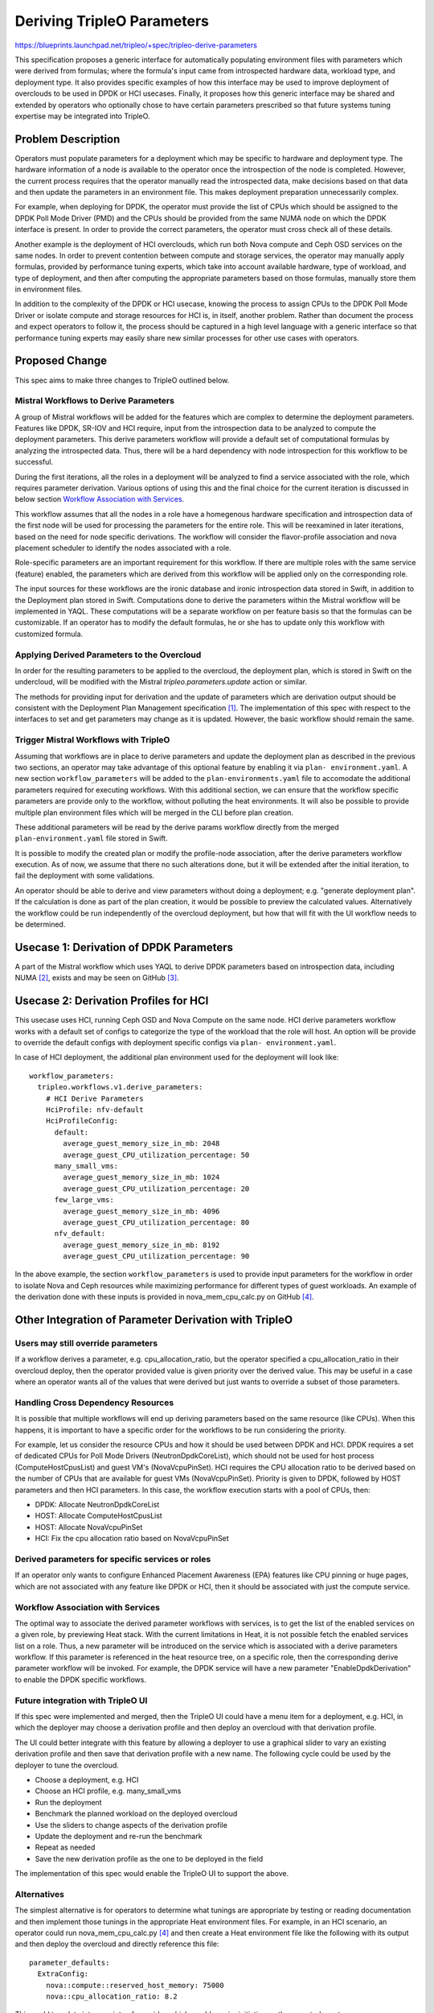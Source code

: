 ..
 This work is licensed under a Creative Commons Attribution 3.0 Unported
 License.

 http://creativecommons.org/licenses/by/3.0/legalcode

===========================
Deriving TripleO Parameters
===========================

https://blueprints.launchpad.net/tripleo/+spec/tripleo-derive-parameters

This specification proposes a generic interface for automatically
populating environment files with parameters which were derived from
formulas; where the formula's input came from introspected hardware
data, workload type, and deployment type. It also provides specific
examples of how this interface may be used to improve deployment of
overclouds to be used in DPDK or HCI usecases. Finally, it proposes
how this generic interface may be shared and extended by operators
who optionally chose to have certain parameters prescribed so that
future systems tuning expertise may be integrated into TripleO.

Problem Description
===================

Operators must populate parameters for a deployment which may be
specific to hardware and deployment type. The hardware information
of a node is available to the operator once the introspection of the
node is completed. However, the current process requires that the
operator manually read the introspected data, make decisions based on
that data and then update the parameters in an environment file. This
makes deployment preparation unnecessarily complex.

For example, when deploying for DPDK, the operator must provide the
list of CPUs which should be assigned to the DPDK Poll Mode Driver
(PMD) and the CPUs should be provided from the same NUMA node on which
the DPDK interface is present. In order to provide the correct
parameters, the operator must cross check all of these details.

Another example is the deployment of HCI overclouds, which run both
Nova compute and Ceph OSD services on the same nodes. In order to
prevent contention between compute and storage services, the operator
may manually apply formulas, provided by performance tuning experts,
which take into account available hardware, type of workload, and type
of deployment, and then after computing the appropriate parameters
based on those formulas, manually store them in environment files.

In addition to the complexity of the DPDK or HCI usecase, knowing the
process to assign CPUs to the DPDK Poll Mode Driver or isolate compute
and storage resources for HCI is, in itself, another problem. Rather
than document the process and expect operators to follow it, the
process should be captured in a high level language with a generic
interface so that performance tuning experts may easily share new
similar processes for other use cases with operators.

Proposed Change
===============

This spec aims to make three changes to TripleO outlined below.

Mistral Workflows to Derive Parameters
--------------------------------------

A group of Mistral workflows will be added for the features which are
complex to determine the deployment parameters. Features like DPDK,
SR-IOV and HCI require, input from the introspection data to be
analyzed to compute the deployment parameters. This derive parameters
workflow will provide a default set of computational formulas by
analyzing the introspected data. Thus, there will be a hard dependency
with node introspection for this workflow to be successful.

During the first iterations, all the roles in a deployment will be
analyzed to find a service associated with the role, which requires
parameter derivation. Various options of using this and the final
choice for the current iteration is discussed in below section
`Workflow Association with Services`_.

This workflow assumes that all the nodes in a role have a homegenous
hardware specification and introspection data of the first node will
be used for processing the parameters for the entire role. This will
be reexamined in later iterations, based on the need for node specific
derivations. The workflow will consider the flavor-profile association
and nova placement scheduler to identify the nodes associated with a
role.

Role-specific parameters are an important requirement for this workflow.
If there are multiple roles with the same service (feature) enabled,
the parameters which are derived from this workflow will be applied
only on the corresponding role.

The input sources for these workflows are the ironic database and ironic
introspection data stored in Swift, in addition to the Deployment plan stored
in Swift. Computations done to derive the parameters within the Mistral
workflow will be implemented in YAQL. These computations will be a separate
workflow on per feature basis so that the formulas can be customizable. If an
operator has to modify the default formulas, he or she has to update only this
workflow with customized formula.


Applying Derived Parameters to the Overcloud
--------------------------------------------

In order for the resulting parameters to be applied to the overcloud,
the deployment plan, which is stored in Swift on the undercloud,
will be modified with the Mistral `tripleo.parameters.update` action
or similar.

The methods for providing input for derivation and the update of
parameters which are derivation output should be consistent with the
Deployment Plan Management specification [1]_. The implementation of
this spec with respect to the interfaces to set and get parameters may
change as it is updated. However, the basic workflow should remain the
same.

Trigger Mistral Workflows with TripleO
--------------------------------------

Assuming that workflows are in place to derive parameters and update the
deployment plan as described in the previous two sections, an operator may
take advantage of this optional feature by enabling it via ``plan-
environment.yaml``. A new section ``workflow_parameters`` will be added to
the ``plan-environments.yaml`` file to accomodate the additional parameters
required for executing workflows. With this additional section, we can ensure
that the workflow specific parameters are provide only to the workflow,
without polluting the heat environments. It will also be possible to provide
multiple plan environment files which will be merged in the CLI before plan
creation.

These additional parameters will be read by the derive params workflow
directly from the merged ``plan-environment.yaml`` file stored in Swift.

It is possible to modify the created plan or modify the profile-node
association, after the derive parameters workflow execution. As of
now, we assume that there no such alterations done, but it will be
extended after the initial iteration, to fail the deployment with
some validations.

An operator should be able to derive and view parameters without doing a
deployment; e.g. "generate deployment plan". If the calculation is done as
part of the plan creation, it would be possible to preview the calculated
values. Alternatively the workflow could be run independently of the overcloud
deployment, but how that will fit with the UI workflow needs to be determined.

Usecase 1: Derivation of DPDK Parameters
========================================

A part of the Mistral workflow which uses YAQL to derive DPDK
parameters based on introspection data, including NUMA [2]_, exists
and may be seen on GitHub [3]_.

Usecase 2: Derivation Profiles for HCI
======================================

This usecase uses HCI, running Ceph OSD and Nova Compute on the same node. HCI
derive parameters workflow works with a default set of configs to categorize
the type of the workload that the role will host. An option will be provide to
override the default configs with deployment specific configs via ``plan-
environment.yaml``.

In case of HCI deployment, the additional plan environment used for the
deployment will look like::

    workflow_parameters:
      tripleo.workflows.v1.derive_parameters:
        # HCI Derive Parameters
        HciProfile: nfv-default
        HciProfileConfig:
          default:
            average_guest_memory_size_in_mb: 2048
            average_guest_CPU_utilization_percentage: 50
          many_small_vms:
            average_guest_memory_size_in_mb: 1024
            average_guest_CPU_utilization_percentage: 20
          few_large_vms:
            average_guest_memory_size_in_mb: 4096
            average_guest_CPU_utilization_percentage: 80
          nfv_default:
            average_guest_memory_size_in_mb: 8192
            average_guest_CPU_utilization_percentage: 90

In the above example, the section ``workflow_parameters`` is used to provide
input parameters for the workflow in order to isolate Nova and Ceph
resources while maximizing performance for different types of guest
workloads. An example of the derivation done with these inputs is
provided in nova_mem_cpu_calc.py on GitHub [4]_.


Other Integration of Parameter Derivation with TripleO
======================================================

Users may still override parameters
-----------------------------------

If a workflow derives a parameter, e.g. cpu_allocation_ratio, but the
operator specified a cpu_allocation_ratio in their overcloud deploy,
then the operator provided value is given priority over the derived
value. This may be useful in a case where an operator wants all of the
values that were derived but just wants to override a subset of those
parameters.

Handling Cross Dependency Resources
-----------------------------------

It is possible that multiple workflows will end up deriving parameters based
on the same resource (like CPUs). When this happens, it is important to have a
specific order for the workflows to be run considering the priority.

For example, let us consider the resource CPUs and how it should be used
between DPDK and HCI. DPDK requires a set of dedicated CPUs for Poll Mode
Drivers (NeutronDpdkCoreList), which should not be used for host process
(ComputeHostCpusList) and guest VM's (NovaVcpuPinSet). HCI requires the CPU
allocation ratio to be derived based on the number of CPUs that are available
for guest VMs (NovaVcpuPinSet). Priority is given to DPDK, followed by HOST
parameters and then HCI parameters. In this case, the workflow execution
starts with a pool of CPUs, then:

* DPDK: Allocate NeutronDpdkCoreList
* HOST: Allocate ComputeHostCpusList
* HOST: Allocate NovaVcpuPinSet
* HCI: Fix the cpu allocation ratio based on NovaVcpuPinSet

Derived parameters for specific services or roles
-------------------------------------------------

If an operator only wants to configure Enhanced Placement Awareness (EPA)
features like CPU pinning or huge pages, which are not associated with any
feature like DPDK or HCI, then it should be associated with just the compute
service.

Workflow Association with Services
----------------------------------

The optimal way to associate the derived parameter workflows with
services, is to get the list of the enabled services on a given role,
by previewing Heat stack. With the current limitations in Heat, it is
not possible fetch the enabled services list on a role. Thus, a new
parameter will be introduced on the service which is associated with a
derive parameters workflow. If this parameter is referenced in the
heat resource tree, on a specific role, then the corresponding derive
parameter workflow will be invoked. For example, the DPDK service will
have a new parameter "EnableDpdkDerivation" to enable the DPDK
specific workflows.

Future integration with TripleO UI
----------------------------------

If this spec were implemented and merged, then the TripleO UI could
have a menu item for a deployment, e.g. HCI, in which the deployer may
choose a derivation profile and then deploy an overcloud with that
derivation profile.

The UI could better integrate with this feature by allowing a deployer
to use a graphical slider to vary an existing derivation profile and
then save that derivation profile with a new name. The following
cycle could be used by the deployer to tune the overcloud.

* Choose a deployment, e.g. HCI
* Choose an HCI profile, e.g. many_small_vms
* Run the deployment
* Benchmark the planned workload on the deployed overcloud
* Use the sliders to change aspects of the derivation profile
* Update the deployment and re-run the benchmark
* Repeat as needed
* Save the new derivation profile as the one to be deployed in the field

The implementation of this spec would enable the TripleO UI to support
the above.

Alternatives
------------

The simplest alternative is for operators to determine what tunings
are appropriate by testing or reading documentation and then implement
those tunings in the appropriate Heat environment files. For example,
in an HCI scenario, an operator could run nova_mem_cpu_calc.py [4]_
and then create a Heat environment file like the following with its
output and then deploy the overcloud and directly reference this
file::

    parameter_defaults:
      ExtraConfig:
        nova::compute::reserved_host_memory: 75000
	nova::cpu_allocation_ratio: 8.2

This could translate into a variety of overrides which would require
initiative on the operator's part.

Another alternative is to write separate tools which generate the
desired Heat templates but don't integrate them with TripleO. For
example, nova_mem_cpu_calc.py and similar, would produce a set of Heat
environment files as output which the operator would then include
instead of output containing the following:

* nova.conf reserved_host_memory_mb = 75000 MB
* nova.conf cpu_allocation_ratio = 8.214286

When evaluating the above, keep in mind that only two parameters for
CPU allocation and memory are being provided as an example, but that
a tuned deployment may contain more.

Security Impact
---------------

There is no security impact from this change as it sits at a higher
level to automate, via Mistral and Heat, features that already exist.

Other End User Impact
---------------------

Operators need not manually derive the deployment parameters based on the
introspection or hardware specification data, as it is automatically derived
with pre-defined formulas.

Performance Impact
------------------

The deployment and update of an overcloud may take slightly longer if
an operator uses this feature because an additional Mistral workflow
needs to run to perform some analytics before applying configuration
updates. However, the performance of the overcloud would be improved
because this proposal aims to make it easier to tune the overcloud for
performance.

Other Deployer Impact
---------------------

A new configuration option is being added, but it has to be explicitly
enabled, and thus it would not take immediate effect after its merged.
Though, if a deployer chooses to use it and there is a bug in it, then
it could affect the overcloud deployment. If a deployer uses this new
option, and had a deploy in which they set a parameter directly,
e.g. the Nova cpu_allocation_ratio, then that parameter may be
overridden by a particular tuning profile. So that is something a
deployer should be aware of when using this proposed feature.

The config options being added will ship with a variety of defaults
based on deployments put under load in a lab. The main idea is to make
different sets of defaults, which were produced under these
conditions, available. The example discussed in this proposal and to
be made available on completion could be extended.

Developer Impact
----------------

This spec proposes modifying the deployment plan which, if there was a
bug, could introduce problems into a deployment. However, because the
new feature is completely optional, a developer could easily disable
it.

Implementation
==============

Assignee(s)
-----------

Primary assignees:
  skramaja
  fultonj

Other contributors:
  jpalanis
  abishop
  shardy
  gfidente

Work Items
----------

* Derive Params start workflow to find list of roles
* Workflow run for each role to fetch the introspection data and trigger
  individual features workflow
* Workflow to identify if a service associated with a features workflow is
  enabled in a role
* DPDK Workflow: Analysis and concluding the format of the input data (jpalanis)
* DPDK Workflow: Parameter deriving workflow (jpalanis)
* HCI Workflow: Run a workflow that calculates the parameters (abishop)
* SR-IOV Workflow
* EPA Features Workflow
* Run the derive params workflow from CLI
* Add CI scenario testing if workflow with produced expected output

Dependencies
============

* NUMA Topology in introspection data (ironic-python-agent) [5]_

Testing
=======

Create a new scenario in the TripleO CI in which a deployment is done
using all of the available options within a derivation profile called
all-derivation-options. A CI test would need to be added that would
test this new feature by doing the following:

* A deployment would be done with the all-derivation-options profile
* The deployment would be checked that all of the configurations had been made
* If the configuration changes are in place, then the test passed
* Else the test failed

Relating the above to the HCI usecase, the test could verify one of
two options:

1. A Heat environment file created with the following syntactically
   valid Heat::

     parameter_defaults:
       ExtraConfig:
         nova::compute::reserved_host_memory: 75000
         nova::cpu_allocation_ratio: 8.2

2. The compute node was deployed such that the commands below return
   something like the following::

    [root@overcloud-osd-compute-0 ~]# grep reserved_host_memory /etc/nova/nova.conf
    reserved_host_memory_mb=75000
    [root@overcloud-osd-compute-0 ~]# grep cpu_allocation_ratio /etc/nova/nova.conf
    cpu_allocation_ratio=8.2
    [root@overcloud-osd-compute-0 ~]#

Option 1 would put less load on the CI infrastructure and produce a
faster test but Option 2 tests the full scenario.

If a new derived parameter option is added, then the all-derivation-options
profile would need to be updated and the test would need to be updated
to verify that the new options were set.

Documentation Impact
====================

A new chapter would be added to the TripleO document on deploying with
derivation profiles.

References
==========

.. [1] `Deployment Plan Management specification <https://review.openstack.org/#/c/438918>`_
.. [2] `Spec for Ironic to retrieve NUMA node info <https://review.openstack.org/#/c/396147>`_
.. [3] `<https://github.com/Jaganathancse/Jagan/tree/master/mistral-workflow>`_
.. [4] `nova_mem_cpu_calc.py <https://github.com/RHsyseng/hci/blob/master/scripts/nova_mem_cpu_calc.py>`_
.. [5] `NUMA Topology in introspection data (ironic-python-agent) <https://review.openstack.org/#/c/424729/>`_
